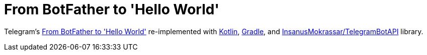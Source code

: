 # From BotFather to 'Hello World'

Telegram's https://core.telegram.org/bots/tutorial[From BotFather to 'Hello World'] re-implemented with https://kotlinlang.org[Kotlin], https://gradle.org[Gradle], and https://github.com/InsanusMokrassar/TelegramBotAPI[InsanusMokrassar/TelegramBotAPI] library.
